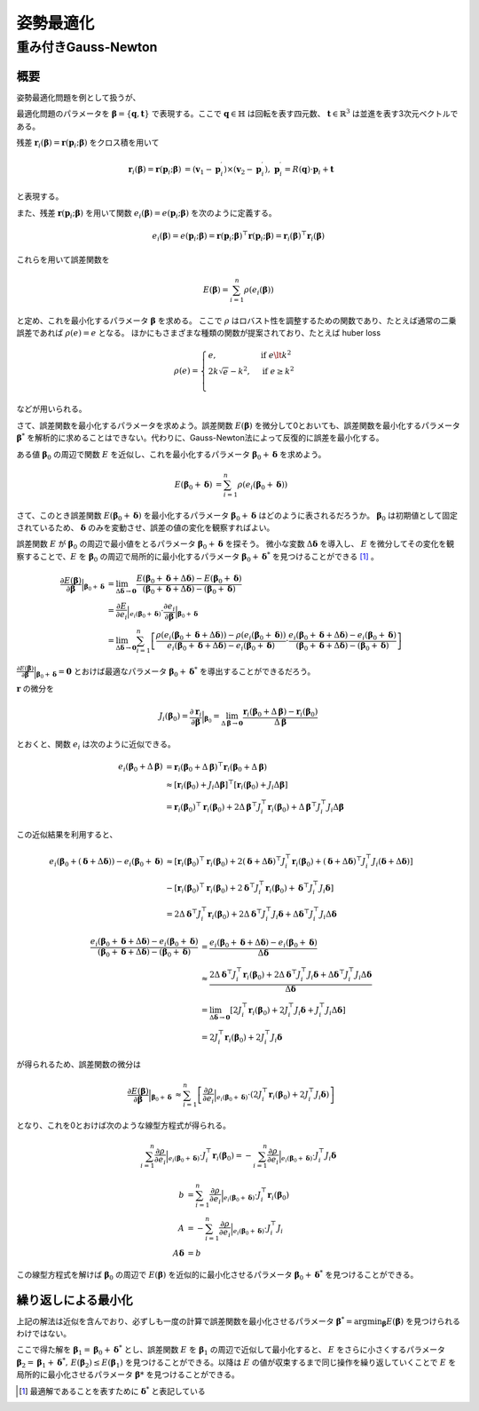姿勢最適化
==========


重み付きGauss-Newton
--------------------

概要
~~~~

姿勢最適化問題を例として扱うが、

最適化問題のパラメータを :math:`\mathbf{\beta} = \{\mathbf{q}, \mathbf{t}\}` で表現する。ここで :math:`\mathbf{q} \in \mathbb{H}` は回転を表す四元数、 :math:`\mathbf{t} \in \mathbb{R}^{3}` は並進を表す3次元ベクトルである。

残差 :math:`\mathbf{r}_{i}(\mathbf{\beta}) = \mathbf{r}(\mathbf{p}_{i}; \mathbf{\beta})` をクロス積を用いて

.. math::
    \begin{align}
        \mathbf{r}_{i}(\mathbf{\beta}) = \mathbf{r}(\mathbf{p}_{i}; \mathbf{\beta}) &= (\mathbf{v}_{1} - \mathbf{p}_{i}^{\prime}) \times (\mathbf{v}_{2} - \mathbf{p}_{i}^{\prime}), \; \mathbf{p}_{i}^{\prime} = R(\mathbf{q}) \cdot \mathbf{p}_{i} + \mathbf{t}
   \end{align}

と表現する。

また、残差 :math:`\mathbf{r}(\mathbf{p}_{i}; \mathbf{\beta})` を用いて関数 :math:`e_{i}(\mathbf{\beta}) = e(\mathbf{p}_{i}; \mathbf{\beta})` を次のように定義する。

.. math::
    e_{i}(\mathbf{\beta})
    = e(\mathbf{p}_{i}; \mathbf{\beta})
    = \mathbf{r}(\mathbf{p}_{i}; \mathbf{\beta})^{\top} \mathbf{r}(\mathbf{p}_{i}; \mathbf{\beta})
    = \mathbf{r}_{i}(\mathbf{\beta})^{\top} \mathbf{r}_{i}(\mathbf{\beta})

これらを用いて誤差関数を

.. math::
    E(\mathbf{\beta}) = \sum_{i=1}^{n} \rho(e_{i}(\mathbf{\beta}))

と定め、これを最小化するパラメータ :math:`\mathbf{\beta}` を求める。
ここで :math:`\rho` はロバスト性を調整するための関数であり、たとえば通常の二乗誤差であれば :math:`\rho(e) = e` となる。
ほかにもさまざまな種類の関数が提案されており、たとえば huber loss


.. math::
    \rho(e)= \begin{cases}
        e,          & \text{if } e\lt k^2\\
        2k\sqrt{e} - k^2,  & \text{if } e\geq k^2\\
    \end{cases}

などが用いられる。

さて、誤差関数を最小化するパラメータを求めよう。誤差関数 :math:`E(\mathbf{\beta})` を微分して0とおいても、誤差関数を最小化するパラメータ :math:`\mathbf{\beta}^{*}` を解析的に求めることはできない。代わりに、Gauss-Newton法によって反復的に誤差を最小化する。

ある値 :math:`\mathbf{\beta}_0` の周辺で関数 :math:`E` を近似し、これを最小化するパラメータ :math:`\mathbf{\beta}_0 + \mathbf{\delta}` を求めよう。

.. math::
    \begin{align}
    E(\mathbf{\beta}_0 + \mathbf{\delta})
    &= \sum_{i=1}^{n} \rho(e_{i}(\mathbf{\beta}_0 + \mathbf{\delta}))
    \end{align}

さて、このとき誤差関数 :math:`E(\mathbf{\beta}_{0} + \mathbf{\delta})` を最小化するパラメータ :math:`\mathbf{\beta}_{0} + \mathbf{\delta}` はどのように表されるだろうか。
:math:`\mathbf{\beta}_{0}` は初期値として固定されているため、 :math:`\mathbf{\delta}` のみを変動させ、誤差の値の変化を観察すればよい。

誤差関数 :math:`E` が :math:`\mathbf{\beta}_{0}` の周辺で最小値をとるパラメータ :math:`\mathbf{\beta}_{0} + \mathbf{\delta}` を探そう。
微小な変数 :math:`\Delta \mathbf{\delta}` を導入し、 :math:`E` を微分してその変化を観察することで、:math:`E` を :math:`\mathbf{\beta}_{0}` の周辺で局所的に最小化するパラメータ :math:`\mathbf{\beta}_{0} + \mathbf{\delta}^{*}` を見つけることができる [#delta_star]_ 。

.. math::
    \begin{align}
    \frac{\partial E(\mathbf{\beta})}{\partial \mathbf{\beta}}\Big|_{\mathbf{\beta}_{0} + \mathbf{\delta}}
    &=
    \lim_{\Delta\mathbf{\delta} \to \mathbf{0}}
    \frac{E(\mathbf{\beta}_{0} + \mathbf{\delta} + \Delta\mathbf{\delta}) - E(\mathbf{\beta}_{0} + \mathbf{\delta})}
    {(\mathbf{\beta}_{0} + \mathbf{\delta} + \Delta\mathbf{\delta}) - (\mathbf{\beta}_{0} + \mathbf{\delta})} \\
    &=
    \frac{\partial E}{\partial e_{i}}\Big|_{e_{i}(\mathbf{\beta}_{0} + \mathbf{\delta})}
    \cdot\frac{\partial e_{i}}{\partial \mathbf{\beta}} \Big|_{\mathbf{\beta}_{0} + \mathbf{\delta}} \\
    &=
    \lim_{\Delta\mathbf{\delta} \to \mathbf{0}}
    \sum_{i=1}^{n}
    \left[
    \frac
    {\rho(e_{i}(\mathbf{\beta}_{0} + \mathbf{\delta} + \Delta\mathbf{\delta})) - \rho(e_{i}(\mathbf{\beta}_{0} + \mathbf{\delta}))}
    {e_{i}(\mathbf{\beta}_{0} + \mathbf{\delta} + \Delta\mathbf{\delta}) - e_{i}(\mathbf{\beta}_{0} + \mathbf{\delta})}
    \cdot
    \frac
    {e_{i}(\mathbf{\beta}_{0} + \mathbf{\delta} + \Delta\mathbf{\delta}) - e_{i}(\mathbf{\beta}_{0} + \mathbf{\delta})}
    {(\mathbf{\beta}_{0} + \mathbf{\delta} + \Delta\mathbf{\delta}) - (\mathbf{\beta}_{0} + \mathbf{\delta})}
    \right]
    \end{align}


:math:`\frac{\partial E(\mathbf{\beta})}{\partial \mathbf{\beta}}\Big|_{\mathbf{\beta}_{0} + \mathbf{\delta}} = \mathbf{0}` とおけば最適なパラメータ :math:`\mathbf{\beta}_{0} + \mathbf{\delta}^{*}` を導出することができるだろう。

:math:`\mathbf{r}` の微分を

.. math::
    J_{i}(\mathbf{\beta}_{0})
    =
    \frac{\partial \mathbf{r}_{i}}{\partial \mathbf{\beta}}\Big|_{\mathbf{\beta}_{0}}
    =
    \lim_{\Delta\mathbf{\beta} \to \mathbf{0}} \frac{\mathbf{r}_{i}(\mathbf{\beta}_{0} + \Delta\mathbf{\beta}) - \mathbf{r}_{i}(\mathbf{\beta}_{0})}{\Delta\mathbf{\beta}}

とおくと、関数 :math:`e_{i}` は次のように近似できる。

.. math::
    \begin{align}
    e_{i}(\mathbf{\beta}_{0} + \Delta\mathbf{\beta})
    &=
    \mathbf{r}_{i}(\mathbf{\beta}_{0} + \Delta\mathbf{\beta})^{\top} \mathbf{r}_{i}(\mathbf{\beta}_{0} + \Delta\mathbf{\beta}) \\
    &\approx
    [\mathbf{r}_{i}(\mathbf{\beta}_{0}) + J_{i}\Delta\mathbf{\beta}]^{\top} [\mathbf{r}_{i}(\mathbf{\beta}_{0}) + J_{i}\Delta\mathbf{\beta}] \\
    &=
    \mathbf{r}_{i}(\mathbf{\beta}_{0})^{\top}\mathbf{r}_{i}(\mathbf{\beta}_{0}) +
    2\Delta\mathbf{\beta}^{\top}J_{i}^{\top}\mathbf{r}_{i}(\mathbf{\beta}_{0}) +
    \Delta\mathbf{\beta}^{\top}J_{i}^{\top}J_{i}\Delta\mathbf{\beta}
    \end{align}

この近似結果を利用すると、

.. math::
    \begin{align}
    e_{i}(\mathbf{\beta}_{0} + (\mathbf{\delta} + \Delta\mathbf{\delta})) - e_{i}(\mathbf{\beta}_{0} + \mathbf{\delta})
    &\approx [\mathbf{r}_{i}(\mathbf{\beta}_{0})^{\top}\mathbf{r}_{i}(\mathbf{\beta}_{0})
    + 2(\mathbf{\delta} + \Delta \mathbf{\delta})^{\top}J_{i}^{\top}\mathbf{r}_{i}(\mathbf{\beta}_{0})
    + (\mathbf{\delta} + \Delta \mathbf{\delta})^{\top}J_{i}^{\top}J_{i}(\mathbf{\delta} + \Delta \mathbf{\delta})] \\
    &- [\mathbf{r}_{i}(\mathbf{\beta}_{0})^{\top}\mathbf{r}_{i}(\mathbf{\beta}_{0})
    + 2\mathbf{\delta}^{\top}J_{i}^{\top}\mathbf{r}_{i}(\mathbf{\beta}_{0})
    + \mathbf{\delta}^{\top}J_{i}^{\top}J_{i}\mathbf{\delta}]  \\
    &= 2\Delta \mathbf{\delta}^{\top}J_{i}^{\top}\mathbf{r}_{i}(\mathbf{\beta}_{0})
    + 2\Delta \mathbf{\delta}^{\top}J_{i}^{\top}J_{i}\mathbf{\delta}
    + \Delta \mathbf{\delta}^{\top}J_{i}^{\top}J_{i}\Delta \mathbf{\delta}
    \end{align}


.. math::
    \begin{align}
    \frac{e_{i}(\mathbf{\beta}_{0} + \mathbf{\delta} + \Delta\mathbf{\delta}) - e_{i}(\mathbf{\beta}_{0} + \mathbf{\delta})}{(\mathbf{\beta}_{0} + \mathbf{\delta} + \Delta\mathbf{\delta}) - (\mathbf{\beta}_{0} + \mathbf{\delta})}
    &=
    \frac{e_{i}(\mathbf{\beta}_{0} + \mathbf{\delta} + \Delta\mathbf{\delta}) - e_{i}(\mathbf{\beta}_{0} + \mathbf{\delta})}{\Delta\mathbf{\delta}}  \\
    &\approx
    \frac{
    2\Delta \mathbf{\delta}^{\top}J_{i}^{\top}\mathbf{r}_{i}(\mathbf{\beta}_{0})
    + 2\Delta \mathbf{\delta}^{\top}J_{i}^{\top}J_{i}\mathbf{\delta}
    + \Delta \mathbf{\delta}^{\top}J_{i}^{\top}J_{i}\Delta \mathbf{\delta}}{\Delta\mathbf{\delta}}  \\
    &=
    \lim_{\Delta\mathbf{\delta} \to \mathbf{0}}
    \left[
    2J_{i}^{\top}\mathbf{r}_{i}(\mathbf{\beta}_{0})
    + 2J_{i}^{\top}J_{i}\mathbf{\delta}
    + J_{i}^{\top}J_{i}\Delta \mathbf{\delta}
    \right] \\
    &=
    2J_{i}^{\top}\mathbf{r}_{i}(\mathbf{\beta}_{0})
    + 2J_{i}^{\top}J_{i}\mathbf{\delta}
    \end{align}

が得られるため、誤差関数の微分は

.. math::
    \begin{align}
    \frac{\partial E(\mathbf{\beta})}{\partial \mathbf{\beta}}\Big|_{\mathbf{\beta}_{0} + \mathbf{\delta}}
    &\approx
    \sum_{i=1}^{n}
    \left[
    \frac
    {\partial \rho}{\partial e_{i}}\Big|_{e_{i}(\mathbf{\beta}_{0} + \mathbf{\delta})}
    \cdot
    (2J_{i}^{\top}\mathbf{r}_{i}(\mathbf{\beta}_{0}) + 2J_{i}^{\top}J_{i}\mathbf{\delta})
    \right]
    \end{align}

となり、これを0とおけば次のような線型方程式が得られる。

.. math::
    \begin{align}
    \sum_{i=1}^{n}
    \frac{\partial \rho}{\partial e_{i}}\Big|_{e_{i}(\mathbf{\beta}_{0} + \mathbf{\delta})}
    \cdot
    J_{i}^{\top}\mathbf{r}_{i}(\mathbf{\beta}_{0})
   =
    -\sum_{i=1}^{n}
    \frac{\partial \rho}{\partial e_{i}}\Big|_{e_{i}(\mathbf{\beta}_{0} + \mathbf{\delta})}
    \cdot
    J_{i}^{\top}J_{i}\mathbf{\delta}
    \end{align}

.. math::
    \begin{align}
    b &= \sum_{i=1}^{n}
    \frac{\partial \rho}{\partial e_{i}}\Big|_{e_{i}(\mathbf{\beta}_{0} + \mathbf{\delta})}
    \cdot
    J_{i}^{\top}\mathbf{r}_{i}(\mathbf{\beta}_{0}) \\
    A &=
    -\sum_{i=1}^{n}
    \frac{\partial \rho}{\partial e_{i}}\Big|_{e_{i}(\mathbf{\beta}_{0} + \mathbf{\delta})}
    \cdot
    J_{i}^{\top}J_{i} \\
    A\mathbf{\delta} &= b
    \end{align}

この線型方程式を解けば :math:`\mathbf{\beta}_{0}` の周辺で :math:`E(\mathbf{\beta})` を近似的に最小化させるパラメータ :math:`\mathbf{\beta}_{0} + \mathbf{\delta}^{*}` を見つけることができる。

繰り返しによる最小化
~~~~~~~~~~~~~~~~~~~~

上記の解法は近似を含んでおり、必ずしも一度の計算で誤差関数を最小化させるパラメータ :math:`\mathbf{\beta}^{*} = {\arg\min}_{\mathbf{\beta}} E(\mathbf{\beta})` を見つけられるわけではない。

ここで得た解を :math:`\mathbf{\beta}_{1} = \mathbf{\beta}_{0} + \mathbf{\delta}^{*}` とし、誤差関数 :math:`E` を :math:`\mathbf{\beta}_{1}` の周辺で近似して最小化すると、 :math:`E` をさらに小さくするパラメータ :math:`\mathbf{\beta}_{2} = \mathbf{\beta}_{1} + \mathbf{\delta}^{*},\, E(\mathbf{\beta}_{2}) \leq E(\mathbf{\beta}_{1})` を見つけることができる。以降は :math:`E` の値が収束するまで同じ操作を繰り返していくことで :math:`E` を局所的に最小化させるパラメータ :math:`\mathbf{\beta}*` を見つけることができる。

.. [#delta_star] 最適解であることを表すために :math:`\mathbf{\delta}^{*}` と表記している
